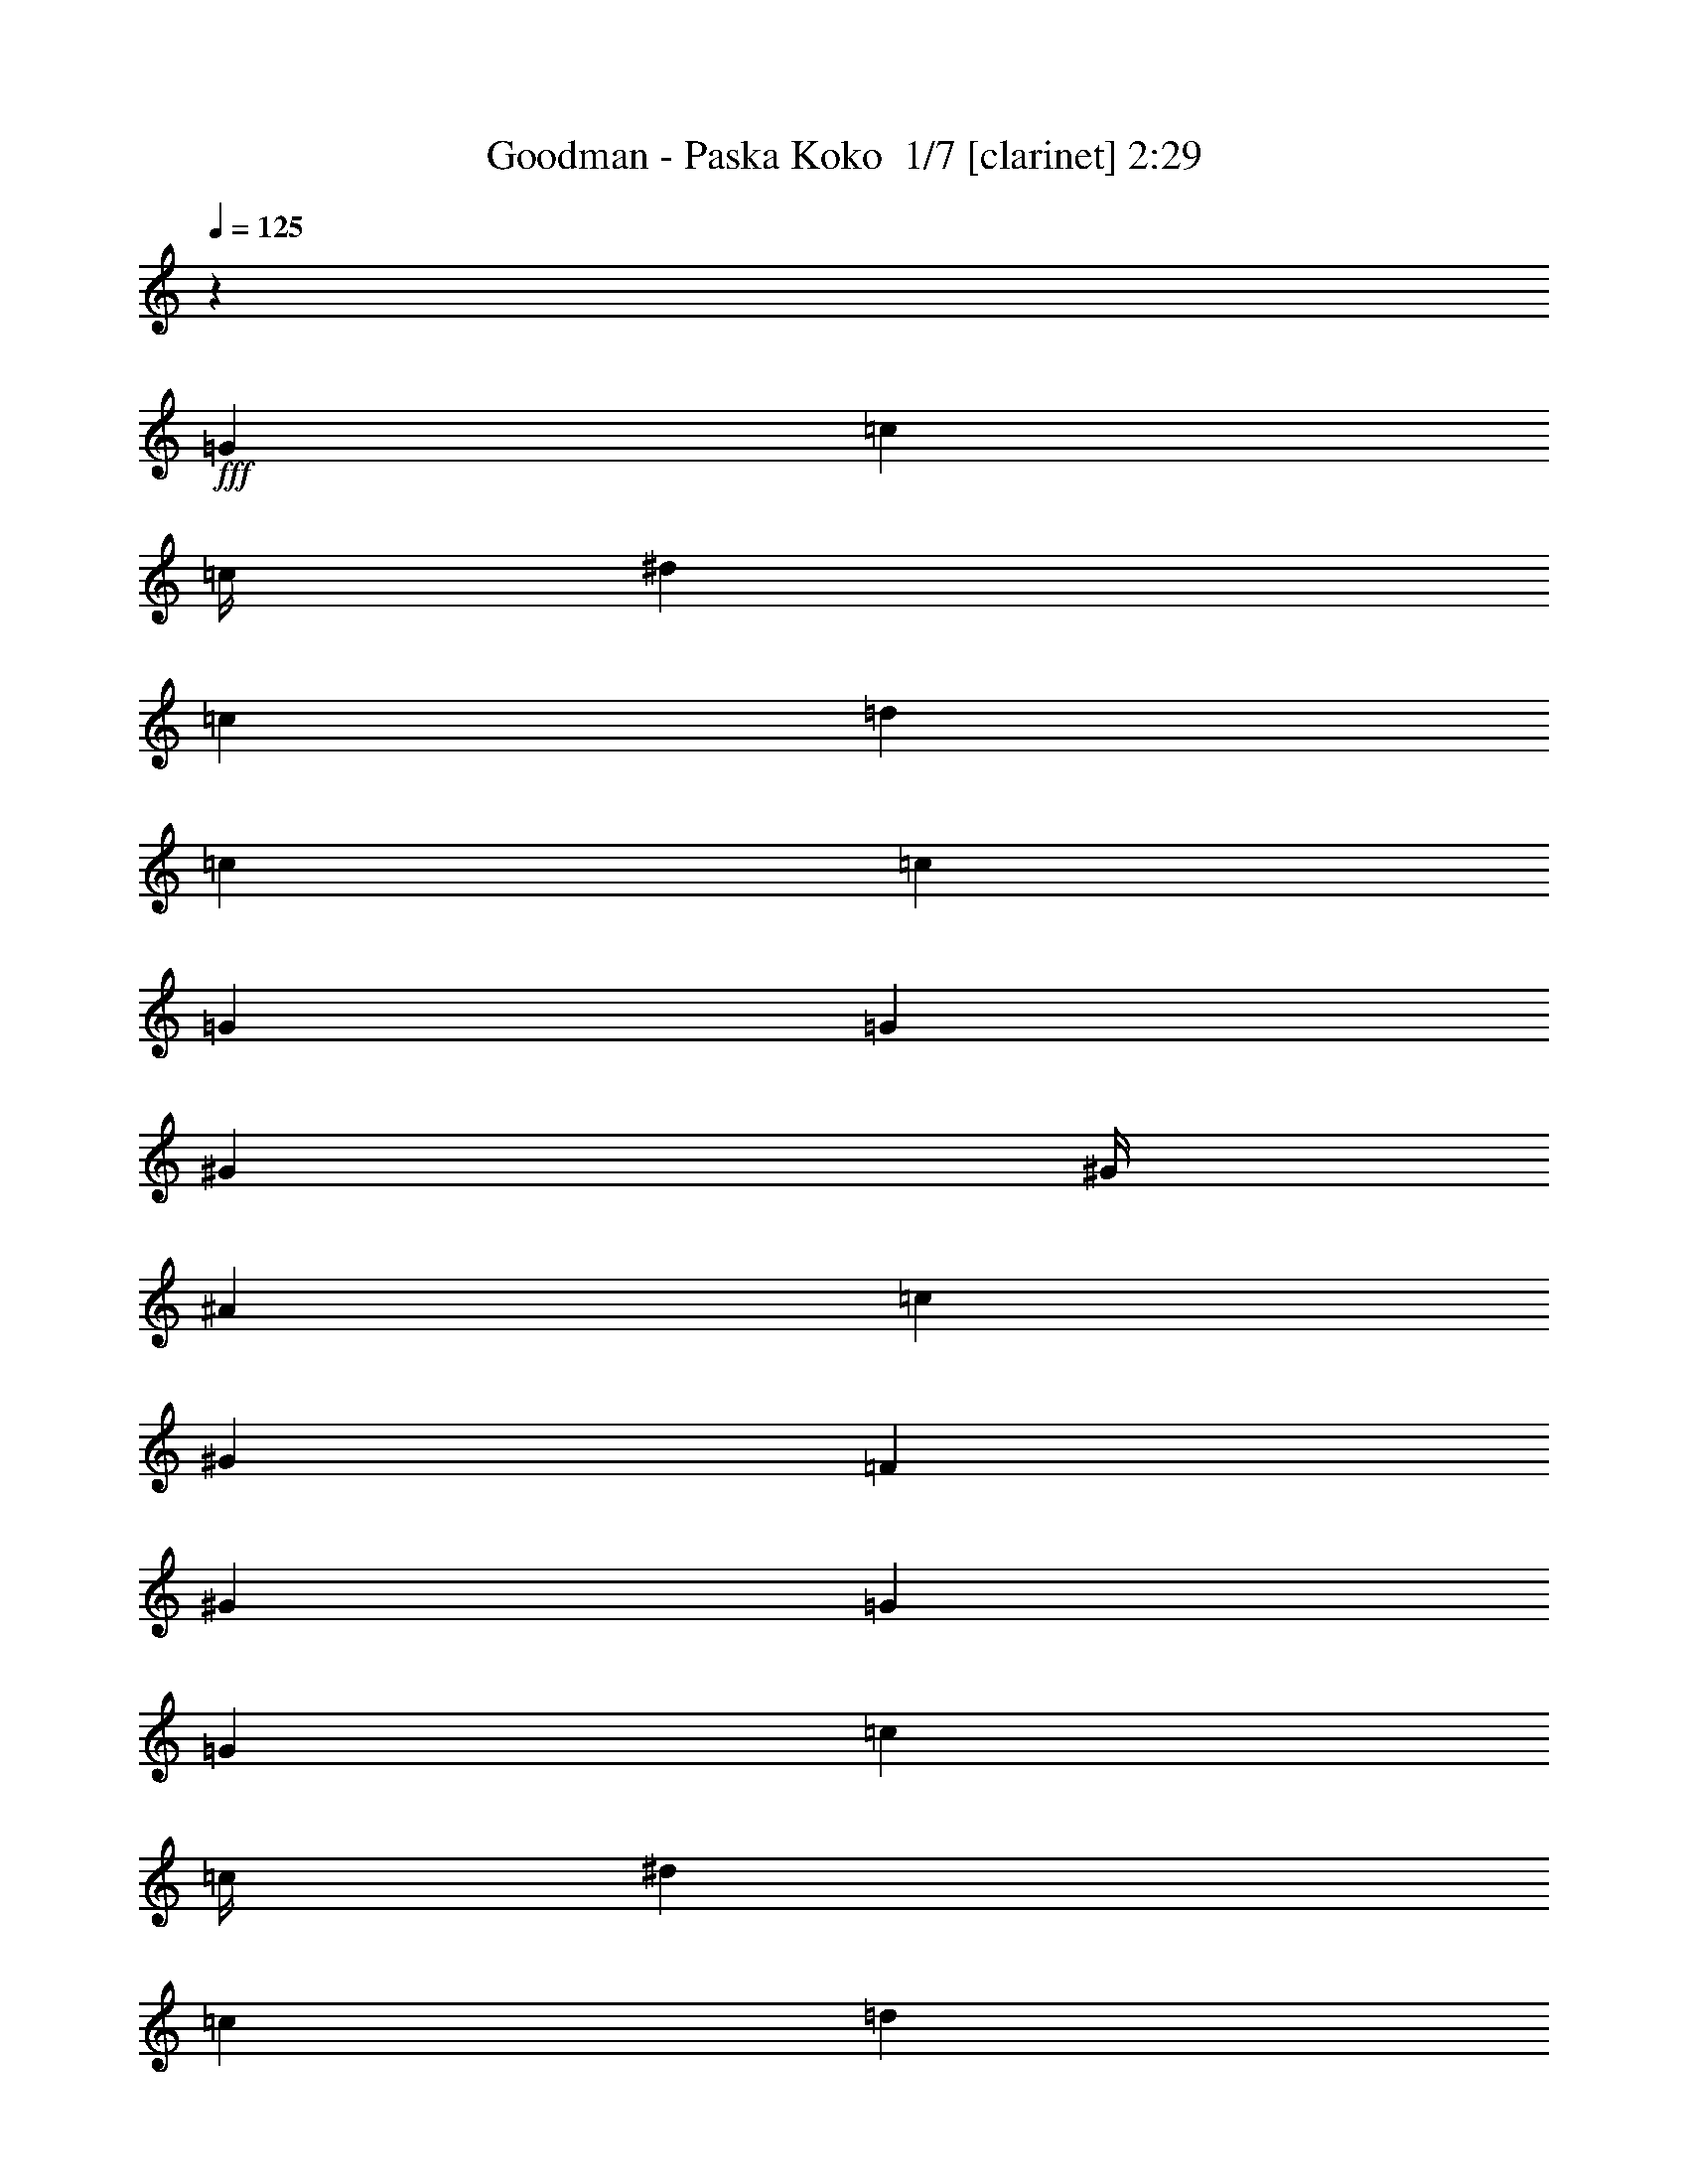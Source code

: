 % Produced with Bruzo's Transcoding Environment 2.0 alpha 
% Transcribed by Bruzo 

X:1
T: Goodman - Paska Koko  1/7 [clarinet] 2:29
Z: Transcribed with BruTE -29 355 7
L: 1/4
Q: 125
K: C
z8001/2000
+fff+
[=G8001/8000]
[=c6001/8000]
[=c1/4]
[^d8001/8000]
[=c8001/8000]
[=d8001/8000]
[=c6001/8000]
[=c2001/8000]
[=G8001/8000]
[=G8001/8000]
[^G6001/8000]
[^G1/4]
[^A8001/8000]
[=c8001/8000]
[^G8001/8000]
[=F4001/8000]
[^G12001/8000]
[=G16003/8000]
[=G8001/8000]
[=c6001/8000]
[=c1/4]
[^d8001/8000]
[=c8001/8000]
[=d8001/8000]
[=c6001/8000]
[=c1/4]
[=G8001/8000]
[=G8001/8000]
[^G4001/4000]
[^G3/4]
[^G2001/8000]
[^G8001/8000]
[=F8001/8000]
[=G1/2]
[=B6001/4000]
[=c15963/8000]
z96061/8000
z8/1
[=G8001/8000]
[^d4001/8000]
[=d4001/8000]
[^d8001/8000]
[=c8001/8000]
[=d1/2]
[=c4001/8000]
[=d1/2]
[=c4001/8000]
[^A8001/8000]
[^G8001/8000]
[^A4001/8000]
[^A1/2]
[^A4001/8000]
[^A1/2]
[=d4001/8000]
[=c1/2]
[^A4001/8000]
[^G4001/8000]
[=G8001/8000]
[^G8001/8000]
[=G8001/4000]
[=G8001/8000]
[^d4001/8000]
[=d1/2]
[^d8001/8000]
[=c8001/8000]
[=d4001/8000]
[=c1/2]
[=d4001/8000]
[=c4001/8000]
[^A8001/8000]
[^G8001/8000]
[=G1/2]
[=G4001/8000]
[=G1/2]
[=G4001/8000]
[=A4001/8000]
[=A1/2]
[=A4001/8000]
[=A1/2]
[=B8001/8000]
[=c8001/8000]
[=d16003/8000]
[=G8001/8000]
[^d1/2]
[=d4001/8000]
[^d8001/8000]
[=c8001/8000]
[=d4001/8000]
[=c1/2]
[=d4001/8000]
[=c1/2]
[^A8001/8000]
[^G8001/8000]
[^A4001/8000]
[^A4001/8000]
[^A1/2]
[^A4001/8000]
[=d1/2]
[=c4001/8000]
[^A1/2]
[^G4001/8000]
[=G8001/8000]
[^G8001/8000]
[=G8001/4000]
[=G8001/8000]
[^d4001/8000]
[=d1/2]
[^d4001/4000]
[=c8001/8000]
[=d1/2]
[=c4001/8000]
[=d1/2]
[=c4001/8000]
[^A8001/8000]
[^G8001/8000]
[=G4001/8000]
[=G1/2]
[=G4001/8000]
[=G1/2]
[=A4001/8000]
[=A1/2]
[=A4001/8000]
[=A4001/8000]
[=B8001/8000]
[=c8001/8000]
[=d8001/4000]
[=G8001/8000]
[=c6001/8000]
[=c1/4]
[^d8001/8000]
[=c8001/8000]
[=d8001/8000]
[=c6001/8000]
[=c2001/8000]
[=G8001/8000]
[=G8001/8000]
[^G6001/8000]
[^G1/4]
[^A8001/8000]
[=c8001/8000]
[^G8001/8000]
[=F4001/8000]
[^G12001/8000]
[=G16003/8000]
[=G8001/8000]
[=c6001/8000]
[=c1/4]
[^d8001/8000]
[=c8001/8000]
[=d8001/8000]
[=c6001/8000]
[=c1/4]
[=G8001/8000]
[=G8001/8000]
[^G4001/4000]
[^G3/4]
[^G2001/8000]
[^G8001/8000]
[=F8001/8000]
[=G1/2]
[=B6001/4000]
[=c3167/1600]
z96189/8000
z8/1
[=G8001/8000]
[^d4001/8000]
[=d4001/8000]
[^d8001/8000]
[=c8001/8000]
[=d1/2]
[=c4001/8000]
[=d1/2]
[=c4001/8000]
[^A8001/8000]
[^G8001/8000]
[^A4001/8000]
[^A1/2]
[^A4001/8000]
[^A1/2]
[=d4001/8000]
[=c1/2]
[^A4001/8000]
[^G4001/8000]
[=G8001/8000]
[^G8001/8000]
[=G8001/4000]
[=G8001/8000]
[^d4001/8000]
[=d1/2]
[^d8001/8000]
[=c8001/8000]
[=d4001/8000]
[=c1/2]
[=d4001/8000]
[=c4001/8000]
[^A8001/8000]
[^G8001/8000]
[=G1/2]
[=G4001/8000]
[=G1/2]
[=G4001/8000]
[=A4001/8000]
[=A1/2]
[=A4001/8000]
[=A1/2]
[=B8001/8000]
[=c8001/8000]
[=d16003/8000]
[=G8001/8000]
[^d1/2]
[=d4001/8000]
[^d8001/8000]
[=c8001/8000]
[=d4001/8000]
[=c1/2]
[=d4001/8000]
[=c1/2]
[^A8001/8000]
[^G8001/8000]
[^A4001/8000]
[^A4001/8000]
[^A1/2]
[^A4001/8000]
[=d1/2]
[=c4001/8000]
[^A1/2]
[^G4001/8000]
[=G8001/8000]
[^G8001/8000]
[=G8001/4000]
[=G8001/8000]
[^d4001/8000]
[=d4001/8000]
[^d8001/8000]
[=c8001/8000]
[=d1/2]
[=c4001/8000]
[=d1/2]
[=c4001/8000]
[^A8001/8000]
[^G8001/8000]
[=G4001/8000]
[=G1/2]
[=G4001/8000]
[=G1/2]
[=A4001/8000]
[=A1/2]
[=A4001/8000]
[=A4001/8000]
[=B8001/8000]
[=c8001/8000]
[=d8001/4000]
[=G8001/8000]
[=c6001/8000]
[=c1/4]
[^d8001/8000]
[=c8001/8000]
[=d8001/8000]
[=c6001/8000]
[=c2001/8000]
[=G8001/8000]
[=G8001/8000]
[^G6001/8000]
[^G1/4]
[^A8001/8000]
[=c8001/8000]
[^G8001/8000]
[=F4001/8000]
[^G12001/8000]
[=G16003/8000]
[=G8001/8000]
[=c6001/8000]
[=c1/4]
[^d8001/8000]
[=c8001/8000]
[=d8001/8000]
[=c6001/8000]
[=c1/4]
[=G8001/8000]
[=G8001/8000]
[^G4001/4000]
[^G3/4]
[^G2001/8000]
[^G8001/8000]
[=F8001/8000]
[=G1/2]
[=B6001/4000]
[=c8001/4000]
[=G8001/8000]
[=c6001/8000]
[=c1/4]
[^d4001/4000]
[=c8001/8000]
[=d8001/8000]
[=c6001/8000]
[=c1/4]
[=G8001/8000]
[=G8001/8000]
[^G6001/8000]
[^G1/4]
[^A8001/8000]
[=c8001/8000]
[^G4001/4000]
[=F1/2]
[^G6001/4000]
[=G8001/4000]
[=G8001/8000]
[=c6001/8000]
[=c1/4]
[^d8001/8000]
[=c8001/8000]
[=d8001/8000]
[=c6001/8000]
[=c2001/8000]
[=G8001/8000]
[=G8001/8000]
[^G8001/8000]
[^G6001/8000]
[^G1/4]
[^G8001/8000]
[=F8001/8000]
[=G4001/8000]
[=B12001/8000]
[=c1959/1000]
z101/16

X:2
T: Goodman - Paska Koko  2/7 [flute] 2:29
Z: Transcribed with BruTE 15 340 2
L: 1/4
Q: 125
K: C
z16013/2000
z8/1
z8/1
z8/1
z8/1
z8/1
+ff+
[=c6001/2000]
[^d1/2]
[=d4001/8000]
[=c8001/2000]
[=c6001/2000]
[^d8001/8000]
[=F24003/8000]
[^G8001/8000]
[^A24003/8000]
[=c4001/8000]
[=d4001/8000]
[^d8001/4000]
[=g8001/4000]
[=c24003/8000]
[^d8001/8000]
[=F6001/2000]
[^G8001/8000]
[=G8001/4000]
[=A8001/4000]
[=B8001/8000]
[=c8001/8000]
[=d4001/4000]
[=c1/2]
[=B4001/8000]
[=c24003/8000]
[^d8001/8000]
[=F24003/8000]
[^G8001/8000]
[^A6001/2000]
[=c1/2]
[=d4001/8000]
[^d8001/4000]
[=g8001/4000]
[=c6001/2000]
[^d8001/8000]
[=F24003/8000]
[^G8001/8000]
[=G8001/4000]
[=A16003/8000]
[=B8001/8000]
[=c8001/8000]
[=d8001/8000]
[=c1/2]
[=B3869/8000]
z4809/400
z8/1
z8/1
z8/1
z8/1
[=c6001/2000]
[^d1/2]
[=d4001/8000]
[=c8001/2000]
[=c6001/2000]
[^d8001/8000]
[=F24003/8000]
[^G8001/8000]
[^A24003/8000]
[=c4001/8000]
[=d4001/8000]
[^d8001/4000]
[=g8001/4000]
[=c24003/8000]
[^d8001/8000]
[=F6001/2000]
[^G8001/8000]
[=G8001/4000]
[=A8001/4000]
[=B8001/8000]
[=c8001/8000]
[=d4001/4000]
[=c1/2]
[=B4001/8000]
[=c24003/8000]
[^d8001/8000]
[=F24003/8000]
[^G8001/8000]
[^A6001/2000]
[=c1/2]
[=d4001/8000]
[^d8001/4000]
[=g8001/4000]
[=c6001/2000]
[^d8001/8000]
[=F24003/8000]
[^G8001/8000]
[=G8001/4000]
[=A16003/8000]
[=B8001/8000]
[=c8001/8000]
[=d8001/8000]
[=c1/2]
[=B3741/8000]
z229/16
z8/1
z8/1
z8/1
z8/1
z8/1
z8/1
z8/1

X:3
T: Goodman - Paska Koko  3/7 [bruesque bassoon] 2:29
Z: Transcribed with BruTE -7 259 5
L: 1/4
Q: 125
K: C
z96039/8000
z8/1
z8/1
z8/1
+fff+
[=C8001/4000]
[=D16003/8000]
[=E3/4]
[=D2001/8000]
[=E1/2]
[=F4001/8000]
[=G6001/4000]
[=G1/2]
[=G6001/8000]
[=F1/4]
[=F4001/8000]
[=F1/2]
[=F6001/8000]
[=B,1/4]
[=B,4001/8000]
[=B,1/2]
[=C987/2000]
z2027/4000
[=C1473/4000]
z1527/4000
[=C2001/8000]
[=C3189/1600]
z24033/2000
z8/1
z8/1
z8/1
z8/1
z8/1
z8/1
z8/1
[=C967/2000]
z4133/8000
[=C3867/8000]
z2067/4000
[^D1933/4000]
z827/1600
[^D773/1600]
z517/1000
[=D483/1000]
z4137/8000
[=D3863/8000]
z4139/8000
[^D3861/8000]
z207/400
[^D193/400]
z4141/8000
[=F3859/8000]
z2071/4000
[=F1929/4000]
z4143/8000
[=F3857/8000]
z259/500
[=F241/500]
z829/1600
[=F771/1600]
z2073/4000
[=F1927/4000]
z4147/8000
[^D3853/8000]
z1037/2000
[=D963/2000]
z83/160
[=C77/160]
z4151/8000
[=C3849/8000]
z519/1000
[^D481/1000]
z4153/8000
[^D3847/8000]
z2077/4000
[=D1923/4000]
z831/1600
[=D769/1600]
z1039/2000
[^D961/2000]
z4157/8000
[^D3843/8000]
z2079/4000
[=F1921/4000]
z13/25
[=F12/25]
z4161/8000
[=F3839/8000]
z2081/4000
[=F1919/4000]
z4163/8000
[=G3837/8000]
z1041/2000
[=G959/2000]
z833/1600
[=C1567/1600]
z8167/8000
[=C8001/4000]
[=D16003/8000]
[=E3/4]
[=D2001/8000]
[=E1/2]
[=F4001/8000]
[=G6001/4000]
[=G1/2]
[=G6001/8000]
[=F1/4]
[=F4001/8000]
[=F1/2]
[=F6001/8000]
[=B,1/4]
[=B,4001/8000]
[=B,1/2]
[=C191/400]
z2091/4000
[=C1409/4000]
z1591/4000
[=C2001/8000]
[=C15817/8000]
z4813/400
z8/1
z8/1
z8/1
z8/1
z8/1
z8/1
z8/1
[=C187/400]
z4261/8000
[=C3739/8000]
z2131/4000
[^D1869/4000]
z4263/8000
[^D3737/8000]
z533/1000
[=D467/1000]
z853/1600
[=D747/1600]
z4267/8000
[^D3733/8000]
z1067/2000
[^D933/2000]
z4269/8000
[=F3731/8000]
z427/800
[=F373/800]
z4271/8000
[=F3729/8000]
z267/500
[=F233/500]
z4273/8000
[=F3727/8000]
z2137/4000
[=F1863/4000]
z171/320
[^D149/320]
z4277/8000
[=D3723/8000]
z2139/4000
[=C1861/4000]
z4279/8000
[=C3721/8000]
z107/200
[^D93/200]
z4281/8000
[^D3719/8000]
z2141/4000
[=D1859/4000]
z4283/8000
[=D3717/8000]
z1071/2000
[^D929/2000]
z857/1600
[^D743/1600]
z2143/4000
[=F1857/4000]
z67/125
[=F58/125]
z4289/8000
[=F3711/8000]
z429/800
[=F371/800]
z4291/8000
[=G3709/8000]
z1073/2000
[=G927/2000]
z4293/8000
[=C7707/8000]
z1659/1600
[=C741/1600]
z537/1000
[=C463/1000]
z4297/8000
[^D3703/8000]
z4299/8000
[^D3701/8000]
z43/80
[=D37/80]
z4301/8000
[=D3699/8000]
z2151/4000
[^D1849/4000]
z4303/8000
[^D3697/8000]
z269/500
[=F231/500]
z861/1600
[=F739/1600]
z2153/4000
[=F1847/4000]
z4307/8000
[=F3693/8000]
z4309/8000
[=F3691/8000]
z431/800
[=F369/800]
z4311/8000
[^D3689/8000]
z539/1000
[=D461/1000]
z4313/8000
[=C3687/8000]
z2157/4000
[=C1843/4000]
z863/1600
[^D737/1600]
z1079/2000
[^D921/2000]
z4317/8000
[=D3683/8000]
z2159/4000
[=D1841/4000]
z27/50
[^D23/50]
z4321/8000
[^D3679/8000]
z2161/4000
[=F1839/4000]
z4323/8000
[=F3677/8000]
z1081/2000
[=F919/2000]
z173/320
[=F147/320]
z2163/4000
[=G1837/4000]
z4327/8000
[=G3673/8000]
z541/1000
[=C959/1000]
z117/16

X:4
T: Goodman - Paska Koko  4/7 [lm bassoon] 2:29
Z: Transcribed with BruTE -45 223 4
L: 1/4
Q: 125
K: C
z96039/8000
z8/1
z8/1
z8/1
+fff+
[=C,8001/4000=G,8001/4000=C8001/4000=E8001/4000]
[=D,16003/8000=G,16003/8000=B,16003/8000]
[=C,8001/4000=G,8001/4000=C8001/4000=E8001/4000]
[=C,8001/4000=G,8001/4000=C8001/4000=E8001/4000]
[=D,8001/4000=A,8001/4000=D8001/4000=F8001/4000]
[=D,8001/4000=G,8001/4000=B,8001/4000]
[=C,7987/2000=G,7987/2000=C7987/2000^D7987/2000]
z24033/2000
z8/1
z8/1
z8/1
z8/1
z8/1
z8/1
z8/1
[=G967/2000=c967/2000=g967/2000]
z4133/8000
[=G3867/8000=c3867/8000=g3867/8000]
z2067/4000
[^D1933/4000^G1933/4000^d1933/4000]
z827/1600
[^D773/1600^G773/1600^d773/1600]
z517/1000
[=F483/1000^A483/1000=f483/1000]
z4137/8000
[=F3863/8000^A3863/8000=f3863/8000]
z4139/8000
[^D3861/8000=G3861/8000^d3861/8000]
z207/400
[^D193/400=G193/400^d193/400]
z4141/8000
[^G3859/8000=c3859/8000=f3859/8000]
z2071/4000
[^G1929/4000=c1929/4000=f1929/4000]
z4143/8000
[^G3857/8000=c3857/8000=f3857/8000]
z259/500
[^G241/500=c241/500=f241/500]
z829/1600
[=F8001/8000^A8001/8000=d8001/8000]
[=F1927/4000^A1927/4000=d1927/4000]
z4147/8000
[^D8001/8000^A8001/8000^d8001/8000]
[=G963/2000=d963/2000=g963/2000]
z83/160
[=G77/160=c77/160=g77/160]
z4151/8000
[=G3849/8000=c3849/8000=g3849/8000]
z519/1000
[^D481/1000^G481/1000^d481/1000]
z4153/8000
[^D3847/8000^G3847/8000^d3847/8000]
z2077/4000
[=F1923/4000^A1923/4000=f1923/4000]
z831/1600
[=F769/1600^A769/1600=f769/1600]
z1039/2000
[^D961/2000=G961/2000^d961/2000]
z4157/8000
[^D3843/8000=G3843/8000^d3843/8000]
z2079/4000
[^G1921/4000=c1921/4000=f1921/4000]
z13/25
[^G12/25=c12/25=f12/25]
z4161/8000
[^G3839/8000=c3839/8000=f3839/8000]
z2081/4000
[^G1919/4000=c1919/4000=f1919/4000]
z4163/8000
[=G3837/8000=d3837/8000=g3837/8000]
z1041/2000
[=D959/2000=G959/2000=B959/2000]
z833/1600
[=C1567/1600=G1567/1600=c1567/1600]
z8167/8000
[=C,8001/4000=G,8001/4000=C8001/4000=E8001/4000]
[=D,16003/8000=G,16003/8000=B,16003/8000]
[=C,8001/4000=G,8001/4000=C8001/4000=E8001/4000]
[=C,8001/4000=G,8001/4000=C8001/4000=E8001/4000]
[=D,8001/4000=A,8001/4000=D8001/4000=F8001/4000]
[=D,8001/4000=G,8001/4000=B,8001/4000]
[=C,1591/400=G,1591/400=C1591/400^D1591/400]
z4813/400
z8/1
z8/1
z8/1
z8/1
z8/1
z8/1
z8/1
[=G187/400=c187/400=g187/400]
z4261/8000
[=G3739/8000=c3739/8000=g3739/8000]
z2131/4000
[^D1869/4000^G1869/4000^d1869/4000]
z4263/8000
[^D3737/8000^G3737/8000^d3737/8000]
z533/1000
[=F467/1000^A467/1000=f467/1000]
z853/1600
[=F747/1600^A747/1600=f747/1600]
z4267/8000
[^D3733/8000=G3733/8000^d3733/8000]
z1067/2000
[^D933/2000=G933/2000^d933/2000]
z4269/8000
[^G3731/8000=c3731/8000=f3731/8000]
z427/800
[^G373/800=c373/800=f373/800]
z4271/8000
[^G3729/8000=c3729/8000=f3729/8000]
z267/500
[^G233/500=c233/500=f233/500]
z4273/8000
[=F8001/8000^A8001/8000=d8001/8000]
[=F1863/4000^A1863/4000=d1863/4000]
z171/320
[^D4001/4000^A4001/4000^d4001/4000]
[=G3723/8000=d3723/8000=g3723/8000]
z2139/4000
[=G1861/4000=c1861/4000=g1861/4000]
z4279/8000
[=G3721/8000=c3721/8000=g3721/8000]
z107/200
[^D93/200^G93/200^d93/200]
z4281/8000
[^D3719/8000^G3719/8000^d3719/8000]
z2141/4000
[=F1859/4000^A1859/4000=f1859/4000]
z4283/8000
[=F3717/8000^A3717/8000=f3717/8000]
z1071/2000
[^D929/2000=G929/2000^d929/2000]
z857/1600
[^D743/1600=G743/1600^d743/1600]
z2143/4000
[^G1857/4000=c1857/4000=f1857/4000]
z67/125
[^G58/125=c58/125=f58/125]
z4289/8000
[^G3711/8000=c3711/8000=f3711/8000]
z429/800
[^G371/800=c371/800=f371/800]
z4291/8000
[=G3709/8000=d3709/8000=g3709/8000]
z1073/2000
[=D927/2000=G927/2000=B927/2000]
z4293/8000
[=C7707/8000=G7707/8000=c7707/8000]
z1659/1600
[=G741/1600=c741/1600=g741/1600]
z537/1000
[=G463/1000=c463/1000=g463/1000]
z4297/8000
[^D3703/8000^G3703/8000^d3703/8000]
z4299/8000
[^D3701/8000^G3701/8000^d3701/8000]
z43/80
[=F37/80^A37/80=f37/80]
z4301/8000
[=F3699/8000^A3699/8000=f3699/8000]
z2151/4000
[^D1849/4000=G1849/4000^d1849/4000]
z4303/8000
[^D3697/8000=G3697/8000^d3697/8000]
z269/500
[^G231/500=c231/500=f231/500]
z861/1600
[^G739/1600=c739/1600=f739/1600]
z2153/4000
[^G1847/4000=c1847/4000=f1847/4000]
z4307/8000
[^G3693/8000=c3693/8000=f3693/8000]
z4309/8000
[=F8001/8000^A8001/8000=d8001/8000]
[=F369/800^A369/800=d369/800]
z4311/8000
[^D8001/8000^A8001/8000^d8001/8000]
[=G461/1000=d461/1000=g461/1000]
z4313/8000
[=G3687/8000=c3687/8000=g3687/8000]
z2157/4000
[=G1843/4000=c1843/4000=g1843/4000]
z863/1600
[^D737/1600^G737/1600^d737/1600]
z1079/2000
[^D921/2000^G921/2000^d921/2000]
z4317/8000
[=F3683/8000^A3683/8000=f3683/8000]
z2159/4000
[=F1841/4000^A1841/4000=f1841/4000]
z27/50
[^D23/50=G23/50^d23/50]
z4321/8000
[^D3679/8000=G3679/8000^d3679/8000]
z2161/4000
[^G1839/4000=c1839/4000=f1839/4000]
z4323/8000
[^G3677/8000=c3677/8000=f3677/8000]
z1081/2000
[^G919/2000=c919/2000=f919/2000]
z173/320
[^G147/320=c147/320=f147/320]
z2163/4000
[=G1837/4000=d1837/4000=g1837/4000]
z4327/8000
[=D3673/8000=G3673/8000=B3673/8000]
z541/1000
[=C959/1000=G959/1000=c959/1000]
z117/16

X:5
T: Goodman - Paska Koko  5/7 [lute of ages] 2:29
Z: Transcribed with BruTE 37 182 1
L: 1/4
Q: 125
K: C
z8001/2000
+f+
[=C8001/8000=G8001/8000]
[=C8001/8000=G8001/8000=c8001/8000^d8001/8000]
[^G,8001/8000^D8001/8000]
[^G,8001/8000^D8001/8000^G8001/8000=c8001/8000]
[^A,8001/8000=F8001/8000]
[^A,6001/8000=F6001/8000^A6001/8000=d6001/8000]
[^A,2001/8000=F2001/8000^A2001/8000=d2001/8000]
[^D8001/8000^A8001/8000]
[^D8001/8000^A8001/8000^d8001/8000=g8001/8000]
[=F,8001/8000=C8001/8000=F8001/8000]
[=F,8001/8000=C8001/8000=F8001/8000^G8001/8000=c8001/8000=f8001/8000]
[=F,8001/8000=C8001/8000=F8001/8000]
[=F,8001/8000=C8001/8000=F8001/8000^G8001/8000=c8001/8000=f8001/8000]
[^A,8001/8000=F8001/8000]
[^A,8001/8000=F8001/8000^A8001/8000=d8001/8000]
[^D8001/8000^A8001/8000^d8001/8000=g8001/8000]
[=G,4001/4000=B,4001/4000=D4001/4000=G4001/4000=B4001/4000=g4001/4000]
[=C8001/8000=G8001/8000]
[=C8001/8000=G8001/8000=c8001/8000^d8001/8000]
[^G,8001/8000^D8001/8000]
[^G,8001/8000^D8001/8000^G8001/8000=c8001/8000]
[^A,8001/8000=F8001/8000]
[^A,6001/8000=F6001/8000^A6001/8000=d6001/8000]
[^A,1/4=F1/4^A1/4=d1/4]
[^D8001/8000^A8001/8000]
[^D8001/8000^A8001/8000^d8001/8000=g8001/8000]
[=F,4001/4000=C4001/4000=F4001/4000]
[=F,8001/8000=C8001/8000=F8001/8000^G8001/8000=c8001/8000=f8001/8000]
[=F,8001/8000=C8001/8000=F8001/8000^G8001/8000]
[^G8001/8000=c8001/8000=f8001/8000]
[=G,8001/8000=B,8001/8000=D8001/8000=G8001/8000=B8001/8000=g8001/8000]
[=B,8001/8000]
[=C15963/8000=G15963/8000=c15963/8000^d15963/8000]
z24013/2000
[=C4001/4000=G4001/4000=c4001/4000]
[=G8001/8000=c8001/8000^d8001/8000]
[=C8001/8000=G8001/8000=c8001/8000]
[=G8001/8000=c8001/8000^d8001/8000]
[=C1/2=G1/2=c1/2]
[=G6001/8000=c6001/8000^d6001/8000=g6001/8000]
[=C2001/8000=G2001/8000]
[=G1/2=c1/2^d1/2=g1/2]
[=C4001/8000=G4001/8000]
[=G3/4=c3/4^d3/4=g3/4]
[=C2001/8000=G2001/8000]
[=G1/2=c1/2^d1/2=g1/2]
[=C4001/8000=G4001/8000=c4001/8000]
[=G6001/8000=c6001/8000^d6001/8000=g6001/8000]
[=C1/4=G1/4]
[=G4001/8000=c4001/8000^d4001/8000=g4001/8000]
[=C1/2=G1/2]
[=G6001/8000=c6001/8000^d6001/8000=g6001/8000]
[=C1/4=G1/4]
[=G4001/8000=c4001/8000^d4001/8000=g4001/8000]
[=F,1/2=C1/2=F1/2]
[^G6001/8000=c6001/8000=f6001/8000]
[=F,1/4=C1/4=F1/4]
[^G4001/8000=c4001/8000=f4001/8000]
[=F,1/2=C1/2=F1/2]
[^G6001/8000=c6001/8000=f6001/8000]
[=F,2001/8000=C2001/8000=F2001/8000]
[^G1/2=c1/2=f1/2]
[^A,4001/8000=F4001/8000^A4001/8000]
[^A6001/8000=d6001/8000=f6001/8000]
[^A,1/4=F1/4^A1/4]
[^A1/2=d1/2=f1/2]
[^A,4001/8000=F4001/8000^A4001/8000]
[^A6001/8000=d6001/8000=f6001/8000]
[^A,1/4=F1/4^A1/4]
[^A4001/8000=d4001/8000=f4001/8000]
[^D1/2^A1/2]
[^A6001/8000^d6001/8000=g6001/8000]
[^D1/4^A1/4]
[^A4001/8000^d4001/8000=g4001/8000]
[=G,1/2=B,1/2=D1/2]
[=G6001/8000=B6001/8000=g6001/8000]
[=G,1/4=B,1/4=D1/4]
[=G4001/8000=B4001/8000=g4001/8000]
[=C4001/8000=G4001/8000=c4001/8000]
[=G3/4=c3/4^d3/4=g3/4]
[=C2001/8000=G2001/8000]
[=G1/2=c1/2^d1/2=g1/2]
[=C4001/8000=G4001/8000]
[=G6001/8000=c6001/8000^d6001/8000=g6001/8000]
[=C1/4=G1/4]
[=G1/2=c1/2^d1/2=g1/2]
[=F,4001/8000=C4001/8000=F4001/8000]
[^G6001/8000=c6001/8000=f6001/8000]
[=F,1/4=C1/4=F1/4]
[^G4001/8000=c4001/8000=f4001/8000]
[=F,1/2=C1/2=F1/2]
[^G6001/8000=c6001/8000=f6001/8000]
[=F,1/4=C1/4=F1/4]
[^G4001/8000=c4001/8000=f4001/8000]
[=G,1/2=B,1/2=D1/2]
[=G6001/8000=B6001/8000=g6001/8000]
[=G,1/4=B,1/4=D1/4]
[=G4001/8000=B4001/8000=g4001/8000]
[=G,4001/8000=B,4001/8000=D4001/8000]
[=G3/4=B3/4=g3/4]
[=G,2001/8000=B,2001/8000=D2001/8000]
[=G1/2=B1/2=g1/2]
[=G,4001/8000=B,4001/8000=D4001/8000]
[=G6001/8000=B6001/8000=g6001/8000]
[=G,1/4=B,1/4=D1/4]
[=G1/2=B1/2=g1/2]
[=G,4001/8000=B,4001/8000=D4001/8000]
[=G6001/8000=B6001/8000=g6001/8000]
[=G,1/4=B,1/4=D1/4]
[=G4001/8000=B4001/8000=g4001/8000]
[=C1/2=G1/2=c1/2]
[=G6001/8000=c6001/8000^d6001/8000=g6001/8000]
[=C1/4=G1/4]
[=G4001/8000=c4001/8000^d4001/8000=g4001/8000]
[=C1/2=G1/2]
[=G6001/8000=c6001/8000^d6001/8000=g6001/8000]
[=C1/4=G1/4]
[=G4001/8000=c4001/8000^d4001/8000=g4001/8000]
[=F,4001/8000=C4001/8000=F4001/8000]
[^G3/4=c3/4=f3/4]
[=F,2001/8000=C2001/8000=F2001/8000]
[^G1/2=c1/2=f1/2]
[=F,4001/8000=C4001/8000=F4001/8000]
[^G6001/8000=c6001/8000=f6001/8000]
[=F,1/4=C1/4=F1/4]
[^G1/2=c1/2=f1/2]
[^A,4001/8000=F4001/8000^A4001/8000]
[^A6001/8000=d6001/8000=f6001/8000]
[^A,1/4=F1/4^A1/4]
[^A4001/8000=d4001/8000=f4001/8000]
[^A,1/2=F1/2^A1/2]
[^A6001/8000=d6001/8000=f6001/8000]
[^A,1/4=F1/4^A1/4]
[^A4001/8000=d4001/8000=f4001/8000]
[^D1/2^A1/2]
[^A6001/8000^d6001/8000=g6001/8000]
[^D2001/8000^A2001/8000]
[^A1/2^d1/2=g1/2]
[=G,4001/8000=B,4001/8000=D4001/8000]
[=G3/4=B3/4=g3/4]
[=G,2001/8000=B,2001/8000=D2001/8000]
[=G1/2=B1/2=g1/2]
[=C4001/8000=G4001/8000=c4001/8000]
[=G6001/8000=c6001/8000^d6001/8000=g6001/8000]
[=C1/4=G1/4]
[=G1/2=c1/2^d1/2=g1/2]
[=C4001/8000=G4001/8000]
[=G6001/8000=c6001/8000^d6001/8000=g6001/8000]
[=C1/4=G1/4]
[=G4001/8000=c4001/8000^d4001/8000=g4001/8000]
[=F,1/2=C1/2=F1/2]
[^G6001/8000=c6001/8000=f6001/8000]
[=F,1/4=C1/4=F1/4]
[^G4001/8000=c4001/8000=f4001/8000]
[=F,1/2=C1/2=F1/2]
[^G6001/8000=c6001/8000=f6001/8000]
[=F,2001/8000=C2001/8000=F2001/8000]
[^G1/2=c1/2=f1/2]
[=G,4001/8000=B,4001/8000=D4001/8000]
[=G3/4=B3/4=g3/4]
[=G,2001/8000=B,2001/8000=D2001/8000]
[=G1/2=B1/2=g1/2]
[=G,4001/8000=B,4001/8000=D4001/8000]
[=G6001/8000=B6001/8000=g6001/8000]
[=G,1/4=B,1/4=D1/4]
[=G4001/8000=B4001/8000=g4001/8000]
[=G,1/2=B,1/2=D1/2]
[=G6001/8000=B6001/8000=g6001/8000]
[=G,1/4=B,1/4=D1/4]
[=G4001/8000=B4001/8000=g4001/8000]
[=G,1/2=B,1/2=D1/2]
[=G6001/8000=B6001/8000=g6001/8000]
[=G,1/4=B,1/4=D1/4]
[=G4001/8000=B4001/8000=g4001/8000]
[=C8001/8000=G8001/8000]
[=C8001/8000=G8001/8000=c8001/8000^d8001/8000]
[^G,8001/8000^D8001/8000]
[^G,8001/8000^D8001/8000^G8001/8000=c8001/8000]
[^A,8001/8000=F8001/8000]
[^A,6001/8000=F6001/8000^A6001/8000=d6001/8000]
[^A,2001/8000=F2001/8000^A2001/8000=d2001/8000]
[^D8001/8000^A8001/8000]
[^D8001/8000^A8001/8000^d8001/8000=g8001/8000]
[=F,8001/8000=C8001/8000=F8001/8000]
[=F,8001/8000=C8001/8000=F8001/8000^G8001/8000=c8001/8000=f8001/8000]
[=F,8001/8000=C8001/8000=F8001/8000]
[=F,8001/8000=C8001/8000=F8001/8000^G8001/8000=c8001/8000=f8001/8000]
[^A,8001/8000=F8001/8000]
[^A,8001/8000=F8001/8000^A8001/8000=d8001/8000]
[^D8001/8000^A8001/8000^d8001/8000=g8001/8000]
[=G,4001/4000=B,4001/4000=D4001/4000=G4001/4000=B4001/4000=g4001/4000]
[=C8001/8000=G8001/8000]
[=C8001/8000=G8001/8000=c8001/8000^d8001/8000]
[^G,8001/8000^D8001/8000]
[^G,8001/8000^D8001/8000^G8001/8000=c8001/8000]
[^A,8001/8000=F8001/8000]
[^A,6001/8000=F6001/8000^A6001/8000=d6001/8000]
[^A,1/4=F1/4^A1/4=d1/4]
[^D8001/8000^A8001/8000]
[^D8001/8000^A8001/8000^d8001/8000=g8001/8000]
[=F,4001/4000=C4001/4000=F4001/4000]
[=F,8001/8000=C8001/8000=F8001/8000^G8001/8000=c8001/8000=f8001/8000]
[=F,8001/8000=C8001/8000=F8001/8000^G8001/8000]
[^G8001/8000=c8001/8000=f8001/8000]
[=G,8001/8000=B,8001/8000=D8001/8000=G8001/8000=B8001/8000=g8001/8000]
[=B,8001/8000]
[=C3167/1600=G3167/1600=c3167/1600^d3167/1600]
z4809/400
[=C4001/4000=G4001/4000=c4001/4000]
[=G8001/8000=c8001/8000^d8001/8000]
[=C8001/8000=G8001/8000=c8001/8000]
[=G8001/8000=c8001/8000^d8001/8000]
[=C1/2=G1/2=c1/2]
[=G6001/8000=c6001/8000^d6001/8000=g6001/8000]
[=C2001/8000=G2001/8000]
[=G1/2=c1/2^d1/2=g1/2]
[=C4001/8000=G4001/8000]
[=G3/4=c3/4^d3/4=g3/4]
[=C2001/8000=G2001/8000]
[=G1/2=c1/2^d1/2=g1/2]
[=C4001/8000=G4001/8000=c4001/8000]
[=G6001/8000=c6001/8000^d6001/8000=g6001/8000]
[=C1/4=G1/4]
[=G4001/8000=c4001/8000^d4001/8000=g4001/8000]
[=C1/2=G1/2]
[=G6001/8000=c6001/8000^d6001/8000=g6001/8000]
[=C1/4=G1/4]
[=G4001/8000=c4001/8000^d4001/8000=g4001/8000]
[=F,1/2=C1/2=F1/2]
[^G6001/8000=c6001/8000=f6001/8000]
[=F,1/4=C1/4=F1/4]
[^G4001/8000=c4001/8000=f4001/8000]
[=F,1/2=C1/2=F1/2]
[^G6001/8000=c6001/8000=f6001/8000]
[=F,2001/8000=C2001/8000=F2001/8000]
[^G1/2=c1/2=f1/2]
[^A,4001/8000=F4001/8000^A4001/8000]
[^A6001/8000=d6001/8000=f6001/8000]
[^A,1/4=F1/4^A1/4]
[^A1/2=d1/2=f1/2]
[^A,4001/8000=F4001/8000^A4001/8000]
[^A6001/8000=d6001/8000=f6001/8000]
[^A,1/4=F1/4^A1/4]
[^A4001/8000=d4001/8000=f4001/8000]
[^D1/2^A1/2]
[^A6001/8000^d6001/8000=g6001/8000]
[^D1/4^A1/4]
[^A4001/8000^d4001/8000=g4001/8000]
[=G,1/2=B,1/2=D1/2]
[=G6001/8000=B6001/8000=g6001/8000]
[=G,1/4=B,1/4=D1/4]
[=G4001/8000=B4001/8000=g4001/8000]
[=C4001/8000=G4001/8000=c4001/8000]
[=G3/4=c3/4^d3/4=g3/4]
[=C2001/8000=G2001/8000]
[=G1/2=c1/2^d1/2=g1/2]
[=C4001/8000=G4001/8000]
[=G6001/8000=c6001/8000^d6001/8000=g6001/8000]
[=C1/4=G1/4]
[=G1/2=c1/2^d1/2=g1/2]
[=F,4001/8000=C4001/8000=F4001/8000]
[^G6001/8000=c6001/8000=f6001/8000]
[=F,1/4=C1/4=F1/4]
[^G4001/8000=c4001/8000=f4001/8000]
[=F,1/2=C1/2=F1/2]
[^G6001/8000=c6001/8000=f6001/8000]
[=F,1/4=C1/4=F1/4]
[^G4001/8000=c4001/8000=f4001/8000]
[=G,1/2=B,1/2=D1/2]
[=G6001/8000=B6001/8000=g6001/8000]
[=G,1/4=B,1/4=D1/4]
[=G4001/8000=B4001/8000=g4001/8000]
[=G,4001/8000=B,4001/8000=D4001/8000]
[=G3/4=B3/4=g3/4]
[=G,2001/8000=B,2001/8000=D2001/8000]
[=G1/2=B1/2=g1/2]
[=G,4001/8000=B,4001/8000=D4001/8000]
[=G6001/8000=B6001/8000=g6001/8000]
[=G,1/4=B,1/4=D1/4]
[=G1/2=B1/2=g1/2]
[=G,4001/8000=B,4001/8000=D4001/8000]
[=G6001/8000=B6001/8000=g6001/8000]
[=G,1/4=B,1/4=D1/4]
[=G4001/8000=B4001/8000=g4001/8000]
[=C1/2=G1/2=c1/2]
[=G6001/8000=c6001/8000^d6001/8000=g6001/8000]
[=C1/4=G1/4]
[=G4001/8000=c4001/8000^d4001/8000=g4001/8000]
[=C1/2=G1/2]
[=G6001/8000=c6001/8000^d6001/8000=g6001/8000]
[=C2001/8000=G2001/8000]
[=G1/2=c1/2^d1/2=g1/2]
[=F,4001/8000=C4001/8000=F4001/8000]
[^G3/4=c3/4=f3/4]
[=F,2001/8000=C2001/8000=F2001/8000]
[^G1/2=c1/2=f1/2]
[=F,4001/8000=C4001/8000=F4001/8000]
[^G6001/8000=c6001/8000=f6001/8000]
[=F,1/4=C1/4=F1/4]
[^G1/2=c1/2=f1/2]
[^A,4001/8000=F4001/8000^A4001/8000]
[^A6001/8000=d6001/8000=f6001/8000]
[^A,1/4=F1/4^A1/4]
[^A4001/8000=d4001/8000=f4001/8000]
[^A,1/2=F1/2^A1/2]
[^A6001/8000=d6001/8000=f6001/8000]
[^A,1/4=F1/4^A1/4]
[^A4001/8000=d4001/8000=f4001/8000]
[^D1/2^A1/2]
[^A6001/8000^d6001/8000=g6001/8000]
[^D2001/8000^A2001/8000]
[^A1/2^d1/2=g1/2]
[=G,4001/8000=B,4001/8000=D4001/8000]
[=G3/4=B3/4=g3/4]
[=G,2001/8000=B,2001/8000=D2001/8000]
[=G1/2=B1/2=g1/2]
[=C4001/8000=G4001/8000=c4001/8000]
[=G6001/8000=c6001/8000^d6001/8000=g6001/8000]
[=C1/4=G1/4]
[=G4001/8000=c4001/8000^d4001/8000=g4001/8000]
[=C1/2=G1/2]
[=G6001/8000=c6001/8000^d6001/8000=g6001/8000]
[=C1/4=G1/4]
[=G4001/8000=c4001/8000^d4001/8000=g4001/8000]
[=F,1/2=C1/2=F1/2]
[^G6001/8000=c6001/8000=f6001/8000]
[=F,1/4=C1/4=F1/4]
[^G4001/8000=c4001/8000=f4001/8000]
[=F,1/2=C1/2=F1/2]
[^G6001/8000=c6001/8000=f6001/8000]
[=F,2001/8000=C2001/8000=F2001/8000]
[^G1/2=c1/2=f1/2]
[=G,4001/8000=B,4001/8000=D4001/8000]
[=G6001/8000=B6001/8000=g6001/8000]
[=G,1/4=B,1/4=D1/4]
[=G1/2=B1/2=g1/2]
[=G,4001/8000=B,4001/8000=D4001/8000]
[=G6001/8000=B6001/8000=g6001/8000]
[=G,1/4=B,1/4=D1/4]
[=G4001/8000=B4001/8000=g4001/8000]
[=G,1/2=B,1/2=D1/2]
[=G6001/8000=B6001/8000=g6001/8000]
[=G,1/4=B,1/4=D1/4]
[=G4001/8000=B4001/8000=g4001/8000]
[=G,1/2=B,1/2=D1/2]
[=G6001/8000=B6001/8000=g6001/8000]
[=G,1/4=B,1/4=D1/4]
[=G4001/8000=B4001/8000=g4001/8000]
[=C8001/8000=G8001/8000]
[=C8001/8000=G8001/8000=c8001/8000^d8001/8000]
[^G,8001/8000^D8001/8000]
[^G,8001/8000^D8001/8000^G8001/8000=c8001/8000]
[^A,8001/8000=F8001/8000]
[^A,6001/8000=F6001/8000^A6001/8000=d6001/8000]
[^A,2001/8000=F2001/8000^A2001/8000=d2001/8000]
[^D8001/8000^A8001/8000]
[^D8001/8000^A8001/8000^d8001/8000=g8001/8000]
[=F,8001/8000=C8001/8000=F8001/8000]
[=F,8001/8000=C8001/8000=F8001/8000^G8001/8000=c8001/8000=f8001/8000]
[=F,8001/8000=C8001/8000=F8001/8000]
[=F,8001/8000=C8001/8000=F8001/8000^G8001/8000=c8001/8000=f8001/8000]
[^A,8001/8000=F8001/8000]
[^A,8001/8000=F8001/8000^A8001/8000=d8001/8000]
[^D4001/4000^A4001/4000^d4001/4000=g4001/4000]
[=G,8001/8000=B,8001/8000=D8001/8000=G8001/8000=B8001/8000=g8001/8000]
[=C8001/8000=G8001/8000]
[=C8001/8000=G8001/8000=c8001/8000^d8001/8000]
[^G,8001/8000^D8001/8000]
[^G,8001/8000^D8001/8000^G8001/8000=c8001/8000]
[^A,8001/8000=F8001/8000]
[^A,6001/8000=F6001/8000^A6001/8000=d6001/8000]
[^A,1/4=F1/4^A1/4=d1/4]
[^D8001/8000^A8001/8000]
[^D8001/8000^A8001/8000^d8001/8000=g8001/8000]
[=F,4001/4000=C4001/4000=F4001/4000]
[=F,8001/8000=C8001/8000=F8001/8000^G8001/8000=c8001/8000=f8001/8000]
[=F,8001/8000=C8001/8000=F8001/8000^G8001/8000]
[^G8001/8000=c8001/8000=f8001/8000]
[=G,8001/8000=B,8001/8000=D8001/8000=G8001/8000=B8001/8000=g8001/8000]
[=B,8001/8000]
[=C8001/4000=G8001/4000=c8001/4000^d8001/4000]
[=C8001/8000=G8001/8000]
[=C8001/8000=G8001/8000=c8001/8000^d8001/8000]
[^G,4001/4000^D4001/4000]
[^G,8001/8000^D8001/8000^G8001/8000=c8001/8000]
[^A,8001/8000=F8001/8000]
[^A,6001/8000=F6001/8000^A6001/8000=d6001/8000]
[^A,1/4=F1/4^A1/4=d1/4]
[^D8001/8000^A8001/8000]
[^D8001/8000^A8001/8000^d8001/8000=g8001/8000]
[=F,8001/8000=C8001/8000=F8001/8000]
[=F,8001/8000=C8001/8000=F8001/8000^G8001/8000=c8001/8000=f8001/8000]
[=F,8001/8000=C8001/8000=F8001/8000]
[=F,4001/4000=C4001/4000=F4001/4000^G4001/4000=c4001/4000=f4001/4000]
[^A,8001/8000=F8001/8000]
[^A,8001/8000=F8001/8000^A8001/8000=d8001/8000]
[^D8001/8000^A8001/8000^d8001/8000=g8001/8000]
[=G,8001/8000=B,8001/8000=D8001/8000=G8001/8000=B8001/8000=g8001/8000]
[=C8001/8000=G8001/8000]
[=C8001/8000=G8001/8000=c8001/8000^d8001/8000]
[^G,8001/8000^D8001/8000]
[^G,8001/8000^D8001/8000^G8001/8000=c8001/8000]
[^A,8001/8000=F8001/8000]
[^A,6001/8000=F6001/8000^A6001/8000=d6001/8000]
[^A,2001/8000=F2001/8000^A2001/8000=d2001/8000]
[^D8001/8000^A8001/8000]
[^D8001/8000^A8001/8000^d8001/8000=g8001/8000]
[=F,8001/8000=C8001/8000=F8001/8000]
[=F,8001/8000=C8001/8000=F8001/8000^G8001/8000=c8001/8000=f8001/8000]
[=F,8001/8000=C8001/8000=F8001/8000^G8001/8000]
[^G8001/8000=c8001/8000=f8001/8000]
[=G,8001/8000=B,8001/8000=D8001/8000=G8001/8000=B8001/8000=g8001/8000]
[=B,8001/8000]
[=C1959/1000=G1959/1000=c1959/1000^d1959/1000]
z101/16

X:6
T: Goodman - Paska Koko  6/7 [theorbo] 2:29
Z: Transcribed with BruTE 3 113 3
L: 1/4
Q: 125
K: C
z8001/2000
+fff+
[=C8001/8000]
[=C8001/8000]
[^G,8001/8000]
[^G,8001/8000]
[^A,8001/8000]
[=D4001/4000]
[^D8001/8000]
[^D3/4]
[^D2001/8000]
[=F8001/8000]
[=F8001/8000]
[^G,8001/8000]
[=F8001/8000]
[^A,8001/8000]
[^A,8001/8000]
[^D8001/8000]
[=G,4001/4000]
[=C8001/8000]
[^D8001/8000]
[^G,8001/8000]
[^G,8001/8000]
[^A,8001/8000]
[^A,8001/8000]
[^D8001/8000]
[^D8001/8000]
[=D4001/4000]
[=D8001/8000]
[^G,8001/8000]
[=D8001/8000]
[=G,8001/8000]
[=G,8001/8000]
[=C8001/8000]
[=C8001/8000]
[=C7961/8000]
z8041/8000
[=G,7959/8000]
z2011/2000
[=C739/2000]
z761/2000
[=C1/8]
z1001/8000
[=C791/1600]
z2023/4000
[=C3977/4000]
z503/500
[=F497/500]
z161/160
[=G,8001/4000]
[=C987/2000]
z2027/4000
[=C3/4]
[=D2001/8000]
[^D1/2]
[=D4001/8000]
[=C1/2]
[^A,4001/8000]
[=C3943/8000]
z2029/4000
[=C1971/4000]
z4059/8000
[^D4001/8000]
[^D1/2]
[=G,4001/8000]
[=G,1/2]
[=C8001/8000]
[=C4001/4000]
[=C1/2]
[^D4001/8000]
[=C8001/8000]
[=F1/2]
[=F4001/8000]
[=C1/2]
[=F4001/8000]
[^A,1/2]
[=F4001/8000]
[^G,4001/8000]
[=F1/2]
[^A,6001/8000]
[^A,1/4]
[^A,4001/8000]
[^A,1/4]
[^A,1/4]
[^A,4001/8000]
[=C1/2]
[=D4001/8000]
[^A,4001/8000]
[^D1/2]
[^D1/4]
[^D2001/8000]
[^D1/4]
[^D1/4]
[^D1/4]
[^D2001/8000]
[=G,1/2]
[=G,4001/8000]
[=G,1/4]
[=G,1/4]
[=G,2001/8000]
[=G,1/4]
[=C4001/8000]
[=C1/2]
[=C4001/8000]
[=D1/2]
[^D4001/8000]
[=G,1/2]
[=F4001/8000]
[^D1/2]
[=F8001/8000]
[=C4001/4000]
[=F8001/8000]
[=C8001/8000]
[=G,8001/8000]
[=B,8001/8000]
[=G,8001/8000]
[=G,8001/8000]
[=G,4001/8000]
[=G,1/4]
[=G,1/4]
[=G,4001/8000]
[=G,1/4]
[=G,1/4]
[=G,4001/8000]
[=G,1/4]
[=G,2001/8000]
[=G,1/2]
[=G,1/4]
[=G,2001/8000]
[=C1/2]
[=C4001/8000]
[=D1/2]
[^D4001/8000]
[=G,1/2]
[=G,4001/8000]
[^D1/2]
[=D4001/8000]
[=F4001/8000]
[=F1/2]
[=F4001/8000]
[=F1/2]
[=G,4001/8000]
[=C1/2]
[=G,4001/8000]
[=A,1/2]
[^A,4001/8000]
[^A,4001/8000]
[^A,1/2]
[=F4001/8000]
[^A,1/2]
[=C4001/8000]
[^A,1/2]
[=D4001/8000]
[^D1/4]
[^D1/4]
[^D4001/8000]
[=F4001/8000]
[=G,1/2]
[=G,4001/8000]
[=B,1/2]
[=D4001/8000]
[=B,1/2]
[=C4001/8000]
[=C1/2]
[^D4001/8000]
[=C1/2]
[=G,4001/8000]
[=G,4001/8000]
[=G,1/2]
[^F4001/8000]
[=F1/2]
[=C4001/8000]
[=F1/2]
[=G,4001/8000]
[^A,1/2]
[=G,4001/8000]
[=F4001/8000]
[=C1/2]
[=G,4001/8000]
[=B,1/2]
[=C4001/8000]
[=B,1/2]
[=G,4001/8000]
[=B,1/2]
[=C4001/8000]
[=B,4001/8000]
[=G,1/4]
[=G,1/2]
[=G,2001/8000]
[=G,1/2]
[=G,4001/8000]
[=G,1/2]
[=G,4001/8000]
[=G,1/2]
[=G,2001/8000]
[=G,1/4]
[=C8001/8000]
[=C8001/8000]
[^G,8001/8000]
[^G,8001/8000]
[^A,8001/8000]
[=D4001/4000]
[^D8001/8000]
[^D3/4]
[^D2001/8000]
[=F8001/8000]
[=F8001/8000]
[^G,8001/8000]
[=F8001/8000]
[^A,8001/8000]
[^A,8001/8000]
[^D8001/8000]
[=G,4001/4000]
[=C8001/8000]
[^D8001/8000]
[^G,8001/8000]
[^G,8001/8000]
[^A,8001/8000]
[^A,8001/8000]
[^D8001/8000]
[^D8001/8000]
[=D4001/4000]
[=D8001/8000]
[^G,8001/8000]
[=D8001/8000]
[=G,8001/8000]
[=G,8001/8000]
[=C8001/8000]
[=C8001/8000]
[=C7833/8000]
z8169/8000
[=G,7831/8000]
z2043/2000
[=C707/2000]
z793/2000
[=C1/8]
z1001/8000
[=C3827/8000]
z2087/4000
[=C3913/4000]
z511/500
[=F489/500]
z4089/4000
[=G,8001/4000]
[=C191/400]
z2091/4000
[=C3/4]
[=D2001/8000]
[^D1/2]
[=D4001/8000]
[=C1/2]
[^A,4001/8000]
[=C763/1600]
z2093/4000
[=C1907/4000]
z4187/8000
[^D4001/8000]
[^D1/2]
[=G,4001/8000]
[=G,1/2]
[=C8001/8000]
[=C4001/4000]
[=C1/2]
[^D4001/8000]
[=C8001/8000]
[=F1/2]
[=F4001/8000]
[=C1/2]
[=F4001/8000]
[^A,1/2]
[=F4001/8000]
[^G,4001/8000]
[=F1/2]
[^A,6001/8000]
[^A,1/4]
[^A,4001/8000]
[^A,1/4]
[^A,1/4]
[^A,4001/8000]
[=C1/2]
[=D4001/8000]
[^A,4001/8000]
[^D1/2]
[^D1/4]
[^D2001/8000]
[^D1/4]
[^D1/4]
[^D1/4]
[^D2001/8000]
[=G,1/2]
[=G,4001/8000]
[=G,1/4]
[=G,1/4]
[=G,2001/8000]
[=G,1/4]
[=C4001/8000]
[=C1/2]
[=C4001/8000]
[=D1/2]
[^D4001/8000]
[=G,1/2]
[=F4001/8000]
[^D1/2]
[=F8001/8000]
[=C4001/4000]
[=F8001/8000]
[=C8001/8000]
[=G,8001/8000]
[=B,8001/8000]
[=G,8001/8000]
[=G,8001/8000]
[=G,4001/8000]
[=G,1/4]
[=G,1/4]
[=G,4001/8000]
[=G,1/4]
[=G,1/4]
[=G,4001/8000]
[=G,1/4]
[=G,2001/8000]
[=G,1/2]
[=G,1/4]
[=G,2001/8000]
[=C1/2]
[=C4001/8000]
[=D1/2]
[^D4001/8000]
[=G,1/2]
[=G,4001/8000]
[^D4001/8000]
[=D1/2]
[=F4001/8000]
[=F1/2]
[=F4001/8000]
[=F1/2]
[=G,4001/8000]
[=C1/2]
[=G,4001/8000]
[=A,1/2]
[^A,4001/8000]
[^A,4001/8000]
[^A,1/2]
[=F4001/8000]
[^A,1/2]
[=C4001/8000]
[^A,1/2]
[=D4001/8000]
[^D1/4]
[^D1/4]
[^D4001/8000]
[=F4001/8000]
[=G,1/2]
[=G,4001/8000]
[=B,1/2]
[=D4001/8000]
[=B,1/2]
[=C4001/8000]
[=C1/2]
[^D4001/8000]
[=C4001/8000]
[=G,1/2]
[=G,4001/8000]
[=G,1/2]
[^F4001/8000]
[=F1/2]
[=C4001/8000]
[=F1/2]
[=G,4001/8000]
[^A,1/2]
[=G,4001/8000]
[=F4001/8000]
[=C1/2]
[=G,4001/8000]
[=B,1/2]
[=C4001/8000]
[=B,1/2]
[=G,4001/8000]
[=B,1/2]
[=C4001/8000]
[=B,4001/8000]
[=G,1/4]
[=G,1/2]
[=G,2001/8000]
[=G,1/2]
[=G,4001/8000]
[=G,1/2]
[=G,4001/8000]
[=G,1/2]
[=G,2001/8000]
[=G,1/4]
[=C8001/8000]
[=C8001/8000]
[^G,8001/8000]
[^G,8001/8000]
[^A,8001/8000]
[=D4001/4000]
[^D8001/8000]
[^D6001/8000]
[^D1/4]
[=F8001/8000]
[=F8001/8000]
[^G,8001/8000]
[=F8001/8000]
[^A,8001/8000]
[^A,8001/8000]
[^D4001/4000]
[=G,8001/8000]
[=C8001/8000]
[^D8001/8000]
[^G,8001/8000]
[^G,8001/8000]
[^A,8001/8000]
[^A,8001/8000]
[^D8001/8000]
[^D8001/8000]
[=D4001/4000]
[=D8001/8000]
[^G,8001/8000]
[=D8001/8000]
[=G,8001/8000]
[=G,8001/8000]
[=C8001/8000]
[=C8001/8000]
[=C8001/8000]
[=C8001/8000]
[^G,4001/4000]
[^G,8001/8000]
[^A,8001/8000]
[=D8001/8000]
[^D8001/8000]
[^D6001/8000]
[^D1/4]
[=F8001/8000]
[=F8001/8000]
[^G,8001/8000]
[=F4001/4000]
[^A,8001/8000]
[^A,8001/8000]
[^D8001/8000]
[=G,8001/8000]
[=C8001/8000]
[^D8001/8000]
[^G,8001/8000]
[^G,8001/8000]
[^A,8001/8000]
[^A,4001/4000]
[^D8001/8000]
[^D8001/8000]
[=D8001/8000]
[=D8001/8000]
[^G,8001/8000]
[=D8001/8000]
[=G,8001/8000]
[=G,8001/8000]
[=C8001/8000]
[=C7671/8000]
z101/16

X:7
T: Goodman - Paska Koko  7/7 [drums] 2:29
Z: Transcribed with BruTE -18 82 6
L: 1/4
Q: 125
K: C
z8001/2000
+fff+
[=D8001/8000^A8001/8000]
[=C8001/8000=G8001/8000]
[=G8001/8000^A8001/8000]
[=C8001/8000=G8001/8000]
[=G8001/8000^A8001/8000]
[=C4001/4000=G4001/4000]
[=G8001/8000^A8001/8000]
[=C8001/8000=G8001/8000]
[=G8001/8000^A8001/8000]
[=C8001/8000=G8001/8000]
[=G8001/8000^A8001/8000]
[=C8001/8000=G8001/8000]
[=G8001/8000^A8001/8000]
[=C8001/8000=G8001/8000]
[=G8001/8000^A8001/8000]
[=C4001/4000=G4001/4000]
[^A8001/8000^g8001/8000]
[=C8001/8000=G8001/8000]
[=G8001/8000^A8001/8000]
[=C8001/8000=G8001/8000]
[=G8001/8000^A8001/8000]
[=C8001/8000=G8001/8000]
[=G8001/8000^A8001/8000]
[=C8001/8000=G8001/8000]
[=G4001/4000^A4001/4000]
[=C8001/8000=G8001/8000]
[=G8001/8000^A8001/8000]
[=C8001/8000=G8001/8000]
[=G8001/8000^A8001/8000]
[=C8001/8000=G8001/8000]
[=G8001/8000^A8001/8000]
[=C8001/8000=G8001/8000]
[=D4001/8000^A4001/8000]
[=C1333/8000]
[=C667/4000]
[=C1333/8000]
[=C4001/8000]
[=C1/2]
[^A4001/8000]
[=C667/4000]
[=C1333/8000]
[=C667/4000]
[=C1/2]
[=C4001/8000]
[^A3/4]
[=C2001/8000]
[=C1/2]
[=C4001/8000]
[^A1/2]
[=C4001/8000]
[=C1333/8000]
[=C667/4000]
[=C667/4000]
[=C1333/8000]
[=C667/4000]
[=C1333/8000]
[^A4001/8000]
[=C1333/8000]
[=C667/4000]
[=C1333/8000]
[=C4001/8000]
[=C1/2]
[^A4001/8000]
[=C1/2]
[=C667/4000]
[=C1333/8000]
[=C667/4000]
[=C1/2]
[=D4001/8000^A4001/8000]
[^A,4001/8000=C4001/8000]
[^A1/2]
[^A,4001/8000=C4001/8000]
[^A1/2]
[^A,2001/8000=C2001/8000]
[^A1/2]
[^A1/4]
[^A,4001/8000=C4001/8000]
[^A1/2]
[^A,4001/8000=C4001/8000]
[^A4001/8000]
[^A,1/2=C1/2]
[^A4001/8000]
[^A,1/2=C1/2]
[^A4001/8000]
[^A,1/4=C1/4]
[^A1/4]
[=D4001/8000^A4001/8000]
[^A,1/2=C1/2]
[^A4001/8000]
[^A,4001/8000=C4001/8000]
[^A1/2]
[^A,4001/8000=C4001/8000]
[^A1/2]
[^A,4001/8000=C4001/8000]
[^A1/2]
[^A,4001/8000=C4001/8000]
[^A1/2]
[^A,4001/8000=C4001/8000]
[^A1/2]
[^A,4001/8000=C4001/8000]
[^A4001/8000]
[^A,1/2=C1/2]
[^A4001/8000]
[^A,1/2=C1/2]
[^A4001/8000]
[^A,1/2=C1/2]
[^A4001/8000]
[^A,1/2=C1/2]
[^A4001/8000]
[^A,4001/8000=C4001/8000]
[^A1/2]
[^A,4001/8000=C4001/8000]
[^A1/2]
[^A,4001/8000=C4001/8000]
[^A1/2]
[^A,4001/8000=C4001/8000]
[^A1/2]
[^A,4001/8000=C4001/8000]
[=D4001/8000^A4001/8000]
[^A,1/2=C1/2]
[^A4001/8000]
[^A,1/2=C1/2]
[^A4001/8000]
[^A,1/2=C1/2]
[^A4001/8000]
[^A,1/2=C1/2]
[^A4001/8000]
[^A,1/2=C1/2]
[^A4001/8000]
[^A,4001/8000=C4001/8000]
[^A1/2]
[^A,4001/8000=C4001/8000]
[^A1/2]
[^A,4001/8000=C4001/8000]
[^A1/2]
[^A,4001/8000=C4001/8000]
[^A1/2]
[^A,4001/8000=C4001/8000]
[^A4001/8000]
[^A,1/2=C1/2]
[^A4001/8000]
[^A,1/2=C1/2]
[^A4001/8000]
[^A,1/2=C1/2]
[^A4001/8000]
[^A,1/2=C1/2]
[^A4001/8000]
[^A,4001/8000=C4001/8000]
[^A1/2]
[^A,4001/8000=C4001/8000]
[=D1/2^A1/2]
[^A,4001/8000=C4001/8000]
[^A1/2]
[^A,4001/8000=C4001/8000]
[^A1/2]
[^A,4001/8000=C4001/8000]
[^A1/2]
[^A,4001/8000=C4001/8000]
[^A4001/8000]
[^A,1/2=C1/2]
[^A4001/8000]
[^A,1/2=C1/2]
[^A4001/8000]
[^A,1/2=C1/2]
[^A4001/8000]
[^A,1/2=C1/2]
[^A4001/8000]
[^A,4001/8000=C4001/8000]
[^A1/2]
[^A,4001/8000=C4001/8000]
[^A1/2]
[^A,4001/8000=C4001/8000]
[^A1/2]
[^A,4001/8000=C4001/8000]
[^A1/2]
[^A,4001/8000=C4001/8000]
[^A4001/8000]
[^A,1/2=C1/2]
[^A4001/8000]
[^A,1/2=C1/2]
[^A4001/8000]
[^A,1/2=C1/2]
[=D4001/8000^A4001/8000]
[^A,1/2=C1/2]
[^A4001/8000]
[^A,1/2=C1/2]
[^A4001/8000]
[^A,4001/8000=C4001/8000]
[^A1/2]
[^A,4001/8000=C4001/8000]
[^A1/2]
[^A,4001/8000=C4001/8000]
[^A1/2]
[^A,4001/8000=C4001/8000]
[^A1/2]
[^A,4001/8000=C4001/8000]
[^A4001/8000]
[^A,1/2=C1/2]
[^A4001/8000]
[^A,1/2=C1/2]
[^A4001/8000]
[^A,1/2=C1/2]
[^A4001/8000]
[^A,1/2=C1/2]
[^A4001/8000]
[^A,4001/8000=C4001/8000]
[^A1/2]
[^A,4001/8000=C4001/8000]
[^A1/2]
[^A,4001/8000=C4001/8000]
[^A1/2]
[^A,4001/8000=C4001/8000]
[^A1/2]
[^A,4001/8000=C4001/8000]
[=D8001/8000^A8001/8000]
[=C8001/8000=G8001/8000]
[=G8001/8000^A8001/8000]
[=C8001/8000=G8001/8000]
[=G8001/8000^A8001/8000]
[=C4001/4000=G4001/4000]
[=G8001/8000^A8001/8000]
[=C8001/8000=G8001/8000]
[=G8001/8000^A8001/8000]
[=C8001/8000=G8001/8000]
[=G8001/8000^A8001/8000]
[=C8001/8000=G8001/8000]
[=G8001/8000^A8001/8000]
[=C8001/8000=G8001/8000]
[=G8001/8000^A8001/8000]
[=C4001/4000=G4001/4000]
[^A8001/8000^g8001/8000]
[=C8001/8000=G8001/8000]
[=G8001/8000^A8001/8000]
[=C8001/8000=G8001/8000]
[=G8001/8000^A8001/8000]
[=C8001/8000=G8001/8000]
[=G8001/8000^A8001/8000]
[=C8001/8000=G8001/8000]
[=G4001/4000^A4001/4000]
[=C8001/8000=G8001/8000]
[=G8001/8000^A8001/8000]
[=C8001/8000=G8001/8000]
[=G8001/8000^A8001/8000]
[=C8001/8000=G8001/8000]
[=G8001/8000^A8001/8000]
[=C8001/8000=G8001/8000]
[=D4001/8000^A4001/8000]
[=C1333/8000]
[=C667/4000]
[=C1333/8000]
[=C4001/8000]
[=C1/2]
[^A4001/8000]
[=C667/4000]
[=C1333/8000]
[=C667/4000]
[=C1/2]
[=C4001/8000]
[^A3/4]
[=C2001/8000]
[=C1/2]
[=C4001/8000]
[^A1/2]
[=C4001/8000]
[=C1333/8000]
[=C667/4000]
[=C667/4000]
[=C1333/8000]
[=C667/4000]
[=C1333/8000]
[^A4001/8000]
[=C1333/8000]
[=C667/4000]
[=C1333/8000]
[=C4001/8000]
[=C1/2]
[^A4001/8000]
[=C1/2]
[=C667/4000]
[=C1333/8000]
[=C667/4000]
[=C1/2]
[=D4001/8000^A4001/8000]
[^A,4001/8000=C4001/8000]
[^A1/2]
[^A,4001/8000=C4001/8000]
[^A1/2]
[^A,2001/8000=C2001/8000]
[^A1/2]
[^A1/4]
[^A,4001/8000=C4001/8000]
[^A1/2]
[^A,4001/8000=C4001/8000]
[^A4001/8000]
[^A,1/2=C1/2]
[^d1/4]
[^d2001/8000]
[=B,1/4]
[=B,1/4]
[=C1/4]
[=C2001/8000]
[=C1/4]
[=C1/4]
[=D4001/8000^A4001/8000]
[^A,1/2=C1/2]
[^A4001/8000]
[^A,4001/8000=C4001/8000]
[^A1/2]
[^A,4001/8000=C4001/8000]
[^A1/2]
[^A,4001/8000=C4001/8000]
[^A1/2]
[^A,4001/8000=C4001/8000]
[^A1/2]
[^A,4001/8000=C4001/8000]
[^A1/2]
[^A,4001/8000=C4001/8000]
[^A4001/8000]
[^A,1/2=C1/2]
[^A4001/8000]
[^A,1/2=C1/2]
[^A4001/8000]
[^A,1/2=C1/2]
[^A4001/8000]
[^A,1/2=C1/2]
[^A4001/8000]
[^A,4001/8000=C4001/8000]
[^A1/2]
[^A,4001/8000=C4001/8000]
[^A1/2]
[^A,4001/8000=C4001/8000]
[^A1/2]
[^A,4001/8000=C4001/8000]
[^A1/2]
[^A,4001/8000=C4001/8000]
[=D4001/8000^A4001/8000]
[^A,1/2=C1/2]
[^A4001/8000]
[^A,1/2=C1/2]
[^A4001/8000]
[^A,1/2=C1/2]
[^A4001/8000]
[^A,1/2=C1/2]
[^A4001/8000]
[^A,1/2=C1/2]
[^A4001/8000]
[^A,4001/8000=C4001/8000]
[^A1/2]
[^A,4001/8000=C4001/8000]
[^A1/2]
[^A,4001/8000=C4001/8000]
[^A1/2]
[^A,4001/8000=C4001/8000]
[^A1/2]
[^A,4001/8000=C4001/8000]
[^A4001/8000]
[^A,1/2=C1/2]
[^A4001/8000]
[^A,1/2=C1/2]
[^A4001/8000]
[^A,1/2=C1/2]
[^A4001/8000]
[^A,1/2=C1/2]
[^A4001/8000]
[^A,4001/8000=C4001/8000]
[^A1/2]
[^A,4001/8000=C4001/8000]
[=D1/2^A1/2]
[^A,4001/8000=C4001/8000]
[^A1/2]
[^A,4001/8000=C4001/8000]
[^A1/2]
[^A,4001/8000=C4001/8000]
[^A4001/8000]
[^A,1/2=C1/2]
[^A4001/8000]
[^A,1/2=C1/2]
[^A4001/8000]
[^A,1/2=C1/2]
[^A4001/8000]
[^A,1/2=C1/2]
[^A4001/8000]
[^A,1/2=C1/2]
[^A4001/8000]
[^A,4001/8000=C4001/8000]
[^A1/2]
[^A,4001/8000=C4001/8000]
[^A1/2]
[^A,4001/8000=C4001/8000]
[^A1/2]
[^A,4001/8000=C4001/8000]
[^A1/2]
[^A,4001/8000=C4001/8000]
[^A4001/8000]
[^A,1/2=C1/2]
[^A4001/8000]
[^A,1/2=C1/2]
[^A4001/8000]
[^A,1/2=C1/2]
[=D4001/8000^A4001/8000]
[^A,1/2=C1/2]
[^A4001/8000]
[^A,4001/8000=C4001/8000]
[^A1/2]
[^A,4001/8000=C4001/8000]
[^A1/2]
[^A,4001/8000=C4001/8000]
[^A1/2]
[^A,4001/8000=C4001/8000]
[^A1/2]
[^A,4001/8000=C4001/8000]
[^A1/2]
[^A,4001/8000=C4001/8000]
[^A4001/8000]
[^A,1/2=C1/2]
[^A4001/8000]
[^A,1/2=C1/2]
[^A4001/8000]
[^A,1/2=C1/2]
[^A4001/8000]
[^A,1/2=C1/2]
[^A4001/8000]
[^A,4001/8000=C4001/8000]
[^A1/2]
[^A,4001/8000=C4001/8000]
[^A1/2]
[^A,4001/8000=C4001/8000]
[^A1/2]
[^A,4001/8000=C4001/8000]
[^A1/2]
[^A,4001/8000=C4001/8000]
[=D8001/8000^A8001/8000]
[=C8001/8000=G8001/8000]
[=G8001/8000^A8001/8000]
[=C8001/8000=G8001/8000]
[=G8001/8000^A8001/8000]
[=C4001/4000=G4001/4000]
[=G8001/8000^A8001/8000]
[=C8001/8000=G8001/8000]
[=G8001/8000^A8001/8000]
[=C8001/8000=G8001/8000]
[=G8001/8000^A8001/8000]
[=C8001/8000=G8001/8000]
[=G8001/8000^A8001/8000]
[=C8001/8000=G8001/8000]
[=G4001/4000^A4001/4000]
[=C8001/8000=G8001/8000]
[^A8001/8000^g8001/8000]
[=C8001/8000=G8001/8000]
[=G8001/8000^A8001/8000]
[=C8001/8000=G8001/8000]
[=G8001/8000^A8001/8000]
[=C8001/8000=G8001/8000]
[=G8001/8000^A8001/8000]
[=C8001/8000=G8001/8000]
[=G4001/4000^A4001/4000]
[=C8001/8000=G8001/8000]
[=G8001/8000^A8001/8000]
[=C8001/8000=G8001/8000]
[=G8001/8000^A8001/8000]
[=C8001/8000=G8001/8000]
[=G8001/8000^A8001/8000]
[=C8001/8000=G8001/8000]
[=D8001/8000^A8001/8000]
[=C8001/8000=G8001/8000]
[=G4001/4000^A4001/4000]
[=C8001/8000=G8001/8000]
[=G8001/8000^A8001/8000]
[=C8001/8000=G8001/8000]
[=G8001/8000^A8001/8000]
[=C8001/8000=G8001/8000]
[=G8001/8000^A8001/8000]
[=C8001/8000=G8001/8000]
[=G8001/8000^A8001/8000]
[=C4001/4000=G4001/4000]
[=G8001/8000^A8001/8000]
[=C8001/8000=G8001/8000]
[=G8001/8000^A8001/8000]
[=C8001/8000=G8001/8000]
[^A8001/8000^g8001/8000]
[=C8001/8000=G8001/8000]
[=G8001/8000^A8001/8000]
[=C8001/8000=G8001/8000]
[=G8001/8000^A8001/8000]
[=C4001/4000=G4001/4000]
[=G8001/8000^A8001/8000]
[=C8001/8000=G8001/8000]
[=G8001/8000^A8001/8000]
[=C8001/8000=G8001/8000]
[=G8001/8000^A8001/8000]
[=C8001/8000=G8001/8000]
[=G8001/8000^A8001/8000]
[=C8001/8000=G8001/8000]
[=G8001/8000^A8001/8000]
[=C7671/8000=G7671/8000]
z101/16


